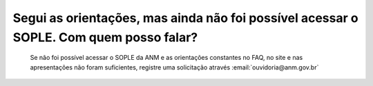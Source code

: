 ﻿Segui as orientações, mas ainda não foi possível acessar o SOPLE. Com quem posso falar?
====================================================================================================

    Se não foi possível acessar o SOPLE da ANM e as orientações constantes no FAQ, no site e nas apresentações não foram suficientes, registre uma solicitação através :email:`ouvidoria@anm.gov.br`
